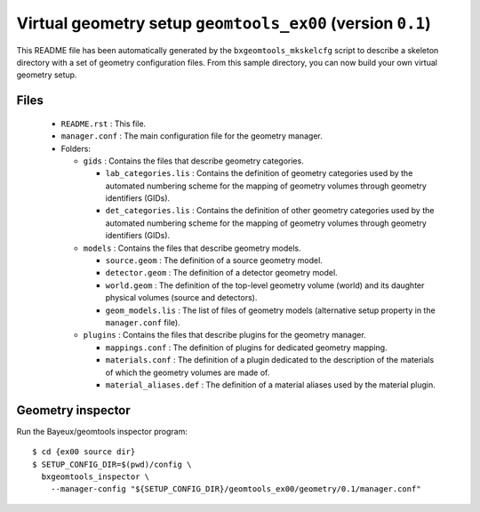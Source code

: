 Virtual geometry setup ``geomtools_ex00`` (version ``0.1``)
==============================================================================

This   README   file  has   been   automatically   generated  by   the
``bxgeomtools_mkskelcfg`` script to describe a skeleton directory with a
set of geometry configuration  files.  From this sample directory,
you can now build your own virtual geometry setup.

Files
-----

 * ``README.rst`` : This file.
 * ``manager.conf`` : The main configuration file for the geometry manager.
 * Folders:

   * ``gids`` : Contains the files that describe geometry categories.

     * ``lab_categories.lis`` : Contains the definition of geometry categories
       used by the automated numbering scheme for the mapping of geometry volumes
       through geometry identifiers (GIDs).
     * ``det_categories.lis`` : Contains the definition of other geometry categories
       used by the automated numbering scheme for the mapping of geometry volumes
       through geometry identifiers (GIDs).

   * ``models`` : Contains the files that describe geometry models.

     * ``source.geom`` : The definition of a source geometry model.
     * ``detector.geom`` : The definition of a detector geometry model.
     * ``world.geom`` : The definition of the top-level geometry volume (world) and
       its daughter physical volumes (source and detectors).
     * ``geom_models.lis`` : The list of files of geometry models (alternative setup
       property in the ``manager.conf`` file).

   * ``plugins`` : Contains the files that describe plugins for the geometry manager.

     * ``mappings.conf`` : The definition of plugins for dedicated geometry mapping.
     * ``materials.conf`` : The definition of a plugin dedicated to the description
       of the materials of which the geometry volumes are made of.
     * ``material_aliases.def`` : The definition of a material aliases used by the material plugin.

Geometry inspector
------------------

Run the Bayeux/geomtools inspector program: ::

  $ cd {ex00 source dir}
  $ SETUP_CONFIG_DIR=$(pwd)/config \
    bxgeomtools_inspector \
      --manager-config "${SETUP_CONFIG_DIR}/geomtools_ex00/geometry/0.1/manager.conf"
